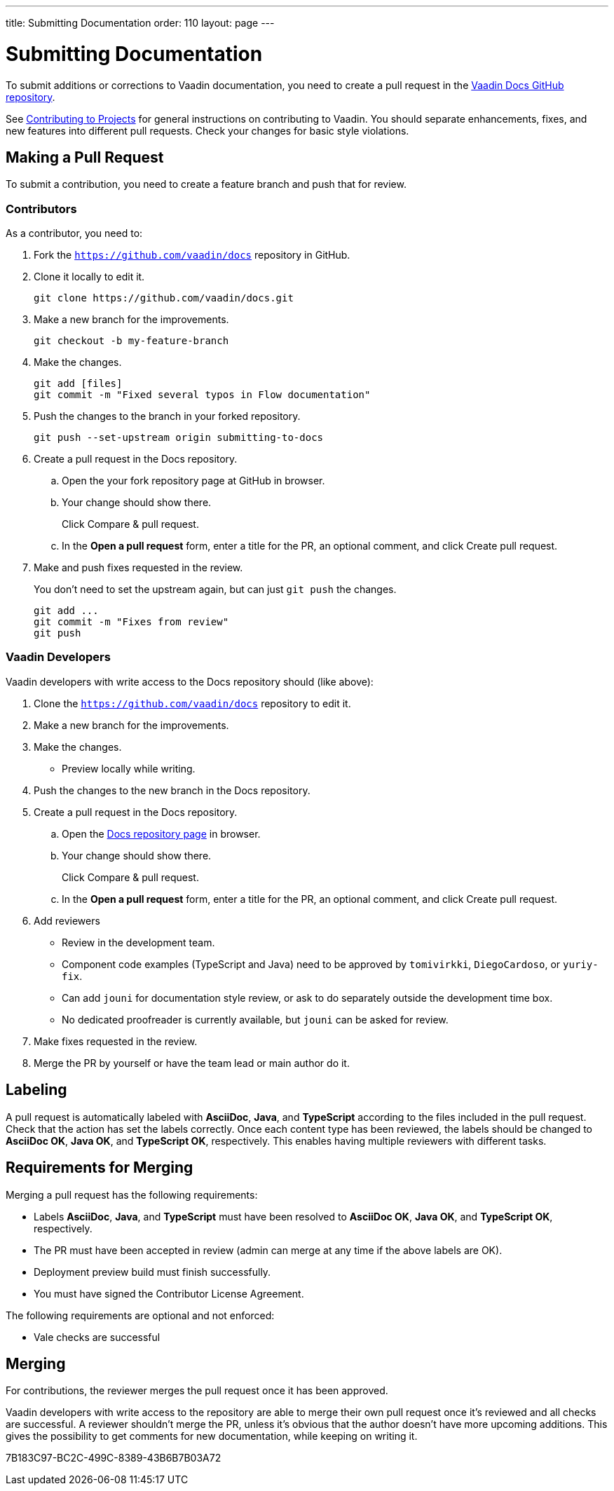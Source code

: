 ---
title: Submitting Documentation
order: 110
layout: page
---

= Submitting Documentation

To submit additions or corrections to Vaadin documentation, you need to create a pull request in the https://github.com/vaadin/docs[Vaadin Docs GitHub repository].

See <<../../contributing/overview#, Contributing to Projects>> for general instructions on contributing to Vaadin.
You should separate enhancements, fixes, and new features into different pull requests.
Check your changes for basic style violations.


== Making a Pull Request

To submit a contribution, you need to create a feature branch and push that for review.

=== Contributors

As a contributor, you need to:

. Fork the https://github.com/vaadin/docs[`https://github.com/vaadin/docs`] repository in GitHub.
. Clone it locally to edit it.
+
[source,terminal]
----
git clone https://github.com/vaadin/docs.git
----

. Make a new branch for the improvements.
+
[source,terminal]
----
git checkout -b my-feature-branch
----

. Make the changes.
+
[source,terminal]
----
git add [files]
git commit -m "Fixed several typos in Flow documentation"
----

. Push the changes to the branch in your forked repository.
+
[source,terminal]
----
git push --set-upstream origin submitting-to-docs
----

. Create a pull request in the Docs repository.
.. Open the your fork repository page at GitHub in browser.
.. Your change should show there.
+
Click [guibutton]#Compare & pull request#.
.. In the *Open a pull request* form, enter a title for the PR, an optional comment, and click [guibutton]#Create pull request#.
. Make and push fixes requested in the review.
+
You don't need to set the upstream again, but can just `git push` the changes.
+
[source,terminal]
----
git add ...
git commit -m "Fixes from review"
git push
----

=== Vaadin Developers

Vaadin developers with write access to the Docs repository should (like above):

. Clone the https://github.com/vaadin/docs[`https://github.com/vaadin/docs`] repository to edit it.
. Make a new branch for the improvements.
. Make the changes.
** Preview locally while writing.
. Push the changes to the new branch in the Docs repository.
. Create a pull request in the Docs repository.
.. Open the https://github.com/vaadin/docs[Docs repository page] in browser.
.. Your change should show there.
+
Click [guibutton]#Compare & pull request#.
.. In the *Open a pull request* form, enter a title for the PR, an optional comment, and click [guibutton]#Create pull request#.
. Add reviewers
** Review in the development team.
** Component code examples (TypeScript and Java) need to be approved by `tomivirkki`, `DiegoCardoso`, or `yuriy-fix`.
** Can add `jouni` for documentation style review, or ask to do separately outside the development time box.
** No dedicated proofreader is currently available, but `jouni` can be asked for review.
. Make fixes requested in the review.
. Merge the PR by yourself or have the team lead or main author do it.

== Labeling

A pull request is automatically labeled with *AsciiDoc*, *Java*, and *TypeScript* according to the files included in the pull request.
Check that the action has set the labels correctly.
Once each content type has been reviewed, the labels should be changed to *AsciiDoc OK*, *Java OK*, and *TypeScript OK*, respectively.
This enables having multiple reviewers with different tasks.

== Requirements for Merging

Merging a pull request has the following requirements:

* Labels *AsciiDoc*, *Java*, and *TypeScript* must have been resolved to *AsciiDoc OK*, *Java OK*, and *TypeScript OK*, respectively.
* The PR must have been accepted in review (admin can merge at any time if the above labels are OK).
* Deployment preview build must finish successfully.
* You must have signed the Contributor License Agreement.

The following requirements are optional and not enforced:

* Vale checks are successful

== Merging

For contributions, the reviewer merges the pull request once it has been approved.

Vaadin developers with write access to the repository are able to merge their own pull request once it's reviewed and all checks are successful.
A reviewer shouldn't merge the PR, unless it's obvious that the author doesn't have more upcoming additions.
This gives the possibility to get comments for new documentation, while keeping on writing it.


[.discussion-id]
7B183C97-BC2C-499C-8389-43B6B7B03A72
